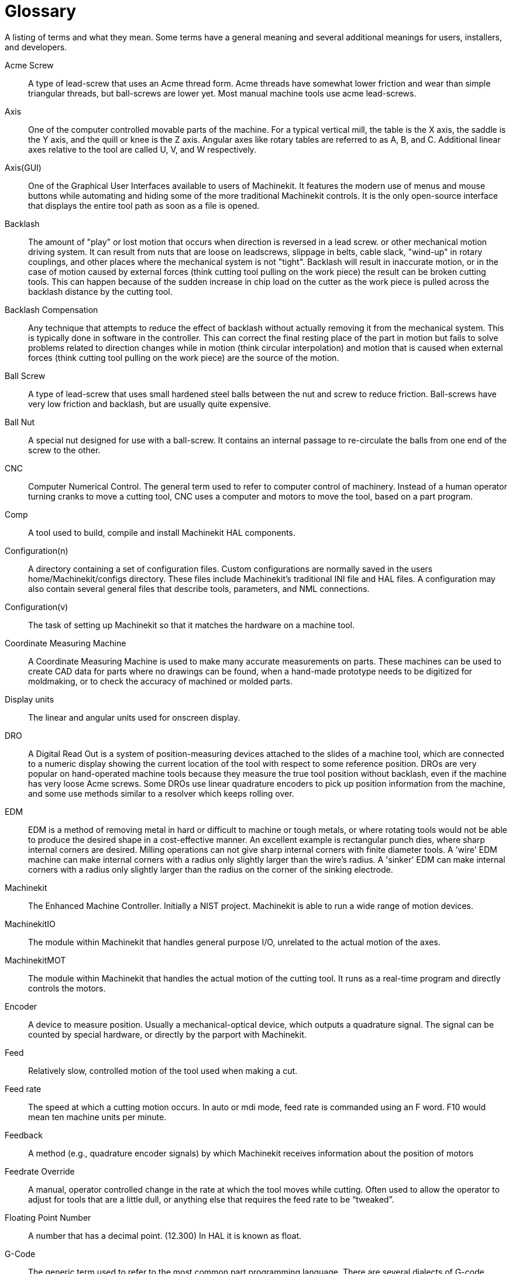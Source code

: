= Glossary

A listing of terms and what they mean. Some terms have a general
meaning and several additional meanings for users, installers, and
developers.

Acme Screw::
     (((acme screw)))[[glo:AcmeScrew]] A type of lead-screw that uses an Acme
    thread form. Acme threads have somewhat lower friction and wear than
    simple triangular threads, but ball-screws are lower yet. Most manual
    machine tools use acme lead-screws.

Axis::
     (((axis)))[[glo:Axis]] One of the computer controlled movable parts of the
    machine. For a typical vertical mill, the table is the X axis, the
    saddle is the Y axis, and the quill or knee is the Z axis. Angular 
    axes like rotary tables are referred to as A, B, and C. Additional 
    linear axes relative to the tool are called U, V, and W
    respectively. 

Axis(GUI)::
     (((GUI))) One of the Graphical User Interfaces available to users of
    Machinekit. It features the modern use of menus and mouse buttons while
    automating and hiding some of the more traditional Machinekit controls. It is
    the only open-source interface that displays the entire tool path as
    soon as a file is opened. 

Backlash::
     (((backlash)))[[glo:Backlash]] The amount of "play" or lost motion that
    occurs when direction is reversed in a lead screw. or other mechanical
    motion driving system. It can result from nuts that are loose on
    leadscrews, slippage in belts, cable slack, "wind-up" in rotary
    couplings, and other places where the mechanical system is not "tight".
    Backlash will result in inaccurate motion, or in the case of motion
    caused by external forces (think cutting tool pulling on the work
    piece) the result can be broken cutting tools. This can happen because
    of the sudden increase in chip load on the cutter as the work piece is
    pulled across the backlash distance by the cutting tool. 

Backlash Compensation::
     (((backlash compensation))) Any technique that attempts to reduce
    the effect of backlash without actually removing it from the mechanical
    system. This is typically done in software in the controller. This can
    correct the final resting place of the part in motion but fails to
    solve problems related to direction changes while in motion (think
    circular interpolation) and motion that is caused when external forces
    (think cutting tool pulling on the work piece) are the source of the
    motion.

Ball Screw::
     (((ball screw)))[[glo:Ballscrew]] A type of lead-screw that uses small
    hardened steel balls between the nut and screw to reduce friction.
    Ball-screws have very low friction and backlash, but are usually quite
    expensive.

Ball Nut::
     (((ball nut)))[[glo:Ballnut]] A special nut designed for use with a
    ball-screw. It contains an internal passage to re-circulate the balls
    from one end of the screw to the other.

CNC::
     (((CNC)))[[glo:CNC]] Computer Numerical Control. The general term used to
    refer to computer control of machinery. Instead of a human operator
    turning cranks to move a cutting tool, CNC uses a computer and motors
    to move the tool, based on a part program.

Comp::
     (((comp)))[[glo:comp]] A tool used to build, compile and install Machinekit HAL
    components.

Configuration(n)::
     A directory containing a set of configuration files. Custom
    configurations are normally saved in the users home/Machinekit/configs
    directory. These files include Machinekit's traditional INI file and HAL
    files. A configuration may also contain several general files that
    describe tools, parameters, and NML connections.

Configuration(v)::
     The task of setting up Machinekit so that it matches the hardware on a
    machine tool.

Coordinate Measuring Machine::
     (((coordinate measuring machine))) A Coordinate Measuring Machine is
    used to make many accurate measurements on parts. These machines can be
    used to create CAD data for parts where no drawings can be found, when
    a hand-made prototype needs to be digitized for moldmaking, or to check
    the accuracy of machined or molded parts. 

Display units::
     (((display units))) The linear and angular units used for onscreen
    display.

DRO::
     (((DRO))) A Digital Read Out is a system of position-measuring devices 
    attached to the slides of a machine tool, which are connected to a 
    numeric display showing the current location of the tool with respect to
    some reference position. 
    DROs are very popular on hand-operated machine tools because they 
    measure the true tool position without backlash, even if the machine 
    has very loose Acme screws. 
    Some DROs use linear quadrature encoders to pick up position 
    information from the machine, and some use methods similar to a 
    resolver which keeps rolling over. 

EDM::
     (((EDM))) EDM is a method of removing metal in hard or difficult to
    machine or tough metals, or where rotating tools would not be able to
    produce the desired shape in a cost-effective manner. An excellent
    example is rectangular punch dies, where sharp internal corners are
    desired. Milling operations can not give sharp internal corners with
    finite diameter tools. A 'wire' EDM machine can make internal corners
    with a radius only slightly larger than the wire's radius. A 'sinker'
    EDM can make internal corners with a radius only slightly larger 
    than the radius on the corner of the sinking electrode. 

Machinekit::
     (((Machinekit)))[[glo:Machinekit]] The Enhanced Machine Controller. Initially a NIST
    project. Machinekit is able to run a wide range of motion devices.

MachinekitIO::
     (((MachinekitIO)))[[glo:MachinekitIO]] The module within Machinekit that handles general
    purpose I/O, unrelated to the actual motion of the axes.

MachinekitMOT::
     (((MachinekitMOT)))[[glo:MachinekitMOT]] The module within Machinekit that handles the actual
    motion of the cutting tool. It runs as a real-time program and directly
    controls the motors.

Encoder::
     (((encoder)))[[glo:Encoder]] A device to measure position. Usually a
    mechanical-optical device, which outputs a quadrature signal. The
    signal can be counted by special hardware, or directly by the parport
    with Machinekit.

Feed::
     (((feed)))[[glo:Feed]] Relatively slow, controlled motion of the tool used
    when making a cut. 

Feed rate::
     (((feed rate))) The speed at which a cutting motion occurs. 
    In auto or mdi mode, feed rate is commanded using an F word. 
    F10 would mean ten machine units per minute. 

Feedback::
     (((feedback)))[[glo:Feedback]] A method (e.g., quadrature encoder signals)
    by which Machinekit receives information about the position of motors

Feedrate Override::
     (((feedrate override)))[[glo:FeedrateOveride]] A manual, operator controlled
    change in the rate at which the tool moves while cutting. Often used to
    allow the operator to adjust for tools that are a little dull, or
    anything else that requires the feed rate to be “tweaked”.

Floating Point Number::
    A number that has a decimal point. (12.300) In HAL it is known as float.

G-Code::
     (((G-Code)))[[glo:G-Code]] The generic term used to refer to the most
    common part programming language. There are several dialects of G-code,
    Machinekit uses RS274/NGC.

GUI::
    [[glo:GUI]](((GUI))) Graphical User Interface. 
    General;;
         A type of interface that allows communications between a computer
        and a human (in most cases) via the manipulation of icons and other
        elements (widgets) on a computer screen.
    
    Machinekit;;
         An application that presents a graphical screen to the machine
        operator allowing manipulation of the machine and the corresponding
        controlling program.

HAL::
     (((HAL)))[[glo:HAL]] Hardware Abstraction Layer. At the highest
    level, it is simply a way to allow a number of 
    building blocks to be loaded and interconnected to assemble a complex
    system. Many of the building blocks are drivers for hardware devices.
    However, HAL can do more than just configure hardware drivers.

Home::
     (((home)))[[glo:Home]] A specific location in the machine's work envelope
    that is used to make sure the computer and the actual machine both
    agree on the tool position.

ini file::
     (((INI)))[[glo:inifile]] A text file that contains most of the information
    that configures Machinekit for a particular machine

Instance::
     (((Instance)))[[glo:Instance]] One can have an instance of a class or a
    particular object. The instance is the actual object created at
    runtime. In programmer jargon, the Lassie object is an instance of the
    Dog class. 

Joint Coordinates::
     (((joint coordinates)))[[glo:Joint_Coordinates]] These specify the angles
    between the individual joints of the machine. See also Kinematics

Jog::
     (((jog))) Manually moving an axis of a machine. Jogging either moves
    the axis a fixed amount for each key-press, or moves the axis at a
    constant speed as long as you hold down the key. In manual mode,
    jog speed can be set from the graphical interface. 

kernel-space::
    [[glo:kernel-space]] See real-time.

Kinematics::
     (((kinematics)))[[glo:Kinematics]] The position relationship between world
    coordinates and joint coordinates of a machine. There are two types of
    kinematics. Forward kinematics is used to calculate world coordinates
    from joint coordinates. Inverse kinematics is used for exactly the opposite
    purpose. Note that kinematics does not take into account, the forces,
    moments etc. on the machine. It is for positioning only.

Lead-screw::
     (((lead screw)))[[glo:Leadscrew]] An screw that is rotated by a motor to
    move a table or other part of a machine. Lead-screws are usually either
    ball-screws or acme screws, although conventional triangular threaded
    screws may be used where accuracy and long life are not as important as
    low cost.

Machine units::
     (((machine units))) The linear and angular units used for machine
    configuration. These units are specified and used in the ini file. 
    HAL pins and parameters are also generally in machine units.

MDI::
     (((MDI)))[[glo:MDI]] Manual Data Input. This is a mode of operation where
    the controller executes single lines of G-code as they are typed by the
    operator.

NIST::
     (((NIST)))[[glo:NIST]] National Institute of Standards and Technology. 
    An agency of the Department of Commerce in the United States.

Offsets::
     (((offsets)))[[glo:Offsets]]
    An arbitrary amount, added to the value of something to make it
    equal to some desired value. For example, gcode programs are 
    often written around some convenient point, such as X0, Y0. 
    Fixture offsets can be used to shift the actual execution point 
    of that gcode program to properly fit the true location 
    of the vise and jaws. 
    Tool offsets can be used to shift the "uncorrected" length 
    of a tool to equal that tool's actual length. 

Part Program::
     (((part Program)))[[glo:PartProgram]] A description of a part, in a
    language that the controller can understand. For Machinekit, that language is
    RS-274/NGC, commonly known as G-code. 

Program Units::
    (((program units))) The linear and angular units used in a part program. 
    The linear program units do not have to be the same as the linear machine units. 
    See G20 and G21 for more information. The angular program units are always 
    measured in degrees. 

Python::
     General-purpose, very high-level programming language. Used in Machinekit
    for the Axis GUI, the Stepconf configuration tool, and several G-code
    programming scripts.

Rapid::
     (((rapid)))[[glo:Rapid]] Fast, possibly less precise motion of the tool,
    commonly used to move between cuts. If the tool meets the workpiece 
    or the fixturing during a rapid, it is probably a bad thing!

Rapid rate::
     (((rapid rate)))[[glo:RapidRate]]The speed at which a rapid motion occurs. 
    In auto or mdi mode, rapid rate is usually the maximum speed of the machine. 
    It is often desirable to limit the rapid rate when 
    testing a g-code program for the first time. 

Real-time::
     (((real-time)))[[glo:real-time]] Software that is intended to meet very
    strict timing deadlines. Under Linux, in order to meet these
    requirements it is necessary to install RTAI or RTLINUX and build the
    software to run in those special environments. For this reason
    real-time software runs in kernel-space.

RTAI::
     (((RTAI)))[[glo:RTAI]] Real Time Application Interface, see
    https://www.rtai.org/[https://www.rtai.org/], one of two real-time
    extensions for Linux that Machinekit can use to achieve real-time performance.

RTLINUX::
     (((RTLINUX)))[[glo:RTLINUX]] See
    http://www.rtlinux.org[http://www.rtlinux.org], one of two real-time
    extensions for Linux that Machinekit can use to achieve real-time performance.

RTAPI::
     (((RTAPI)))A portable interface to real-time operating systems
    including RTAI and RTLINUX

RS-274/NGC::
     (((RS274NGC)))[[glo:RS274NGC]] The formal name for the language used by
    Machinekit part programs. 

Servo Motor::
     (((servo motor)))[[glo:ServoMotor]] Generally, any motor that is used 
    with error-sensing feedback to correct the position of an actuator.
    Also, a motor which is specially-designed to provide improved 
    performance in such applications. 

Servo Loop::
     (((loop)))[[glo:ServoLoop]] A control loop used to control position or
    velocity of an motor equipped with a feedback device.

Signed Integer::
     (((Signed Integer))) A whole number that can have a positive or
    negative sign. In HAL it is known as s32. (A signed 32-bit 
    integer has a usable range of -2,147,483,647 to +2,147,483,647.)

Spindle::
     (((spindle)))[[glo:Spindle]] The part of a machine tool that spins 
    to do the cutting. On a mill or drill, the spindle holds the 
    cutting tool. On a lathe, the spindle holds the workpiece. 

Spindle Speed Override::
     A manual, operator controlled change in the rate at which the tool
    rotates while cutting. Often used to allow the operator to adjust for
    chatter caused by the cutter's teeth. Spindle Speed Override assumes 
    that the Machinekit software has been configured to control spindle speed.

Stepconf::
     An Machinekit configuration wizard. It is able to handle many
    step-and-direction motion command based machines. It writes a full
    configuration after the user answers a few questions about the computer
    and machine that Machinekit is to run on. 

Stepper Motor::
     (((stepper motor)))[[glo:StepperMotor]] A type of motor that turns in
    fixed steps. By counting steps, it is possible to determine how far the
    motor has turned. If the load exceeds the torque capability of the
    motor, it will skip one or more steps, causing position errors.

TASK::
     (((TASK)))[[glo:TASK]] The module within Machinekit that coordinates the overall
    execution and interprets the part program.

Tcl/Tk::
     (((Tk)))[[glo:Tcl/Tk]] A scripting language and graphical widget toolkit
    with which several of Machinekits GUIs and selection wizards were
    written.

Traverse Move::
     (((Traverse Move))) A move in a straight line from the start point to
    the end point.

Units::
    (((units))) See "Machine Units", "Display Units", or "Program Units".

Unsigned Integer::
     (((Unsigned Integer))) A whole number that has no sign. In HAL 
    it is known as u32. (An unsigned 32-bit integer has a usable range of 
    zero to 4,294,967,296.)

World Coordinates::
     (((world coordinates)))[[glo:World_Coordinates]] This is the absolute
    frame of reference. It gives coordinates in terms of a fixed reference
    frame that is attached to some point (generally the base) of the
    machine tool.

